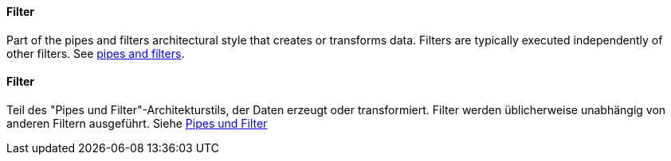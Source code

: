 [#term-filter]

// tag::EN[]
==== Filter

Part of the pipes and filters architectural style that creates or transforms data.
Filters are typically executed independently of other filters.
See <<term-pipes-and-filters, pipes and filters>>.

// end::EN[]

// tag::DE[]
==== Filter

Teil des "Pipes und Filter"-Architekturstils, der Daten erzeugt oder
transformiert. Filter werden üblicherweise unabhängig von anderen
Filtern ausgeführt.
Siehe <<term-pipes-and-filters, Pipes und Filter>>


// end::DE[]
